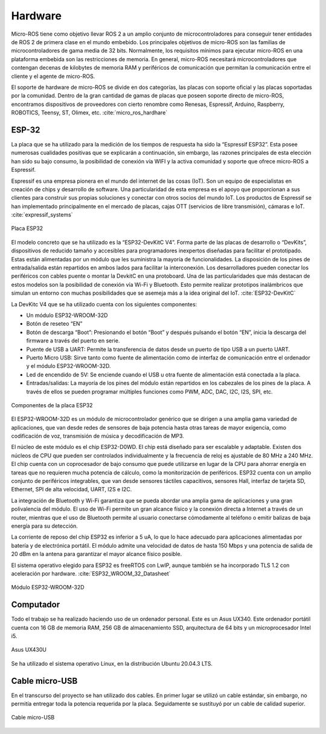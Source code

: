 Hardware
========

Micro-ROS tiene como objetivo llevar ROS 2 a un amplio conjunto
de microcontroladores para conseguir tener entidades de ROS 2 de
primera clase en el mundo embebido. Los principales objetivos de
micro-ROS son las familias de microcontroladores de gama media de 32 bits.
Normalmente, los requisitos mínimos para ejecutar micro-ROS en una
plataforma embebida son las restricciones de memoria. En general, micro-ROS
necesitará microcontroladores que contengan decenas de kilobytes de memoria
RAM y periféricos de comunicación que permitan la comunicación entre el
cliente y el agente de micro-ROS.

El soporte de hardware de micro-ROS se divide en dos categorías,
las placas con soporte oficial y las placas soportadas por la comunidad.
Dentro de la gran cantidad de gamas de placas que poseen soporte directo
de micro-ROS, encontramos dispositivos de proveedores con cierto renombre
como Renesas, Espressif, Arduino, Raspberry, ROBOTICS, Teensy, ST, Olimex,
etc. :cite:`micro_ros_hardhare`

ESP-32
------

La placa que se ha utilizado para la medición de los tiempos de
respuesta ha sido la “Espressif ESP32”. Esta posee numerosas cualidades
positivas que se explicarán a continuación, sin embargo, las razones
principales de esta elección han sido su bajo consumo, la posibilidad
de conexión vía WIFI y la activa comunidad y soporte que ofrece micro-ROS
a Espressif.

Espressif es una empresa pionera en el mundo del internet de las
cosas (IoT). Son un equipo de especialistas en creación de chips y desarrollo
de software. Una particularidad de esta empresa es el apoyo que proporcionan
a sus clientes para construir sus propias soluciones y conectar con otros
socios del mundo IoT. Los productos de Espressif se han implementado
principalmente en el mercado de placas, cajas OTT
(servicios de libre transmisión), cámaras e IoT. :cite:`expressif_systems`

.. figure:: Fotos/esp32.jpg
    :width: 300px
    :align: center
    
    Placa ESP32

El modelo concreto que se ha utilizado es la “ESP32-DevKitC V4”.
Forma parte de las placas de desarrollo o “DevKits”, dispositivos de
reducido tamaño y accesibles para programadores inexpertos diseñadas para
facilitar el prototipado. Estas están alimentadas por un módulo que les
suministra la mayoría de funcionalidades. La disposición de los pines de
entrada/salida están repartidos en ambos lados para facilitar la interconexión.
Los desarrolladores pueden conectar los periféricos con cables puente
o montar la DevkitC en una protoboard. Una de las particularidades que
más destacan de estos modelos son la posibilidad de conexión vía Wi-Fi
y Bluetooth. Esto permite realizar prototipos inalámbricos que simulan
un entorno con muchas posibilidades que se asemeja más a la idea original
del IoT. :cite:`ESP32-DevKitC`

La DevKitc V4 que se ha utilizado cuenta con los siguientes componentes:

-   Un módulo ESP32-WROOM-32D

-   Botón de reseteo “EN”

-   Botón de descarga “Boot”: Presionando el botón “Boot” y después
    pulsando el botón “EN”, inicia la descarga del firmware a través
    del puerto en serie.

-   Puente de USB a UART: Permite la transferencia de datos desde un
    puerto de tipo USB a un puerto UART.

-   Puerto Micro USB: Sirve tanto como fuente de alimentación como de
    interfaz de comunicación entre el ordenador y el módulo ESP32-WROOM-32D.

-   Led de encendido de 5V: Se enciende cuando el USB u otra fuente de
    alimentación está conectada a la placa.

-   Entradas/salidas: La mayoría de los pines del módulo están repartidos
    en los cabezales de los pines de la placa. A través de ellos se pueden
    programar múltiples funciones como PWM, ADC, DAC, I2C, I2S, SPI, etc.

.. figure:: Fotos/esp32-devkitc-functional-overview.jpg
    :width: 500px
    :align: center
    
    Componentes de la placa ESP32

El ESP32-WROOM-32D es un módulo de microcontrolador genérico que se dirigen
a una amplia gama variedad de aplicaciones, que van desde redes de sensores
de baja potencia hasta otras tareas de mayor exigencia, como codificación
de voz, transmisión de música y decodificación de MP3. 

El núcleo de este módulo es el chip ESP32-D0WD. El chip está diseñado para
ser escalable y adaptable. Existen dos núcleos de CPU que pueden ser
controlados individualmente y la frecuencia de reloj es ajustable de 80 MHz
a 240 MHz. El chip cuenta con un coprocesador de bajo consumo que
puede utilizarse en lugar de la CPU para ahorrar energía en tareas
que no requieren mucha potencia de cálculo, como la monitorización de
periféricos. ESP32 cuenta con un amplio conjunto de periféricos integrables,
que van desde sensores táctiles capacitivos, sensores Hall, interfaz
de tarjeta SD, Ethernet, SPI de alta velocidad, UART, I2S e I2C.

La integración de Bluetooth y Wi-Fi garantiza que se pueda abordar
una amplia gama de aplicaciones y una gran polivalencia del módulo.
El uso de Wi-Fi permite un gran alcance físico y la conexión directa
a Internet a través de un router, mientras que el uso de Bluetooth
permite al usuario conectarse cómodamente al teléfono o emitir balizas
de baja energía para su detección.

La corriente de reposo del chip ESP32 es inferior a 5 uA, lo que lo
hace adecuado para aplicaciones alimentadas por batería y de electrónica
portátil. El módulo admite una velocidad de datos de hasta 150 Mbps y
una potencia de salida de 20 dBm en la antena para garantizar el mayor
alcance físico posible.

El sistema operativo elegido para ESP32 es freeRTOS con LwIP,
aunque también se ha incorporado TLS 1.2 con aceleración por hardware. :cite:`ESP32_WROOM_32_Datasheet`

.. figure:: Fotos/WROOM32D.jpg
    :width: 300px
    :align: center
    
    Módulo ESP32-WROOM-32D

Computador
----------

Todo el trabajo se ha realizado haciendo uso de un ordenador personal.
Este es un Asus UX340. 
Este ordenador portátil cuenta con 16 GB de memoria RAM, 256 GB de
almacenamiento SSD, arquitectura de 64 bits y un microprocesador Intel i5.

.. figure:: Fotos/asus_UX430U.jpg
    :width: 150px
    :align: center
    
    Asus UX430U

Se ha utilizado el sistema operativo Linux, en la distribución Ubuntu 20.04.3 LTS.

Cable micro-USB
---------------

En el transcurso del proyecto se han utilizado dos cables. En
primer lugar se utilizó un cable estándar, sin embargo, no permitía
entregar toda la potencia requerida por la placa. Seguidamente se
sustituyó por un cable de calidad superior.

.. figure:: Fotos/cable_micro_usb.jpg
    :width: 150px
    :align: center
    
    Cable micro-USB
